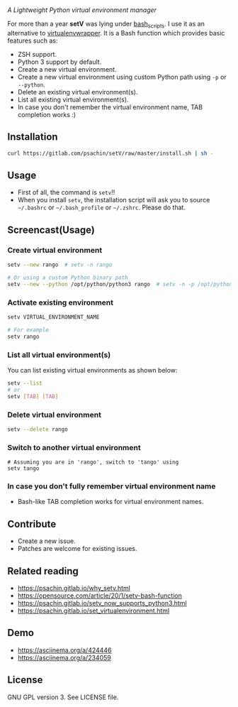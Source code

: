 * [[./img/logo.png]]
  /A Lightweight Python virtual environment manager/

  For more than a year *setV* was lying under [[https://github.com/psachin/bash_scripts][bash_scripts]]. I use it
  as an alternative to [[https://virtualenvwrapper.readthedocs.org/][virtualenvwrapper]]. It is a Bash function which
  provides basic features such as:
  - ZSH support.
  - Python 3 support by default.
  - Create a new virtual environment.
  - Create a new virtual environment using custom Python path using =-p= or =--python=.
  - Delete an existing virtual environment(s).
  - List all existing virtual environment(s).
  - In case you don't remember the virtual environment name, TAB completion works :)

** Installation
   #+BEGIN_SRC sh
     curl https://gitlab.com/psachin/setV/raw/master/install.sh | sh -
   #+END_SRC

** Usage
   - First of all, the command is =setv=!!
   - When you install =setv=, the installation script will ask you to
     source =~/.bashrc= or =~/.bash_profile= or =~/.zshrc=. Please do that.

** Screencast(Usage)
   #+HTML: <a href="https://asciinema.org/a/234059" target="_blank"><img src="https://asciinema.org/a/234059.svg" width="800"/></a>

*** Create virtual environment
    #+BEGIN_SRC sh
      setv --new rango  # setv -n rango

      # Or using a custom Python binary path
      setv --new --python /opt/python/python3 rango  # setv -n -p /opt/python/python3 rango
    #+END_SRC

*** Activate existing environment

    #+BEGIN_SRC sh
      setv VIRTUAL_ENVIRONMENT_NAME

      # For example
      setv rango
    #+END_SRC

*** List all virtual environment(s)
    You can list existing virtual environments as shown below:
    #+BEGIN_SRC sh
      setv --list
      # or
      setv [TAB] [TAB]
    #+END_SRC

*** Delete virtual environment
    #+BEGIN_SRC sh
      setv --delete rango
    #+END_SRC

*** Switch to another virtual environment
    #+BEGIN_SRC sh options
      # Assuming you are in 'rango', switch to 'tango' using
      setv tango
    #+END_SRC

*** In case you don't fully remember virtual environment name
     - Bash-like TAB completion works for virtual environment names.

** Contribute
   - Create a new issue.
   - Patches are welcome for existing issues.
** Related reading
   - [[https://psachin.gitlab.io/why_setv.html][https://psachin.gitlab.io/why_setv.html]]
   - [[https://opensource.com/article/20/1/setv-bash-function][https://opensource.com/article/20/1/setv-bash-function]]
   - [[https://psachin.gitlab.io/setv_now_supports_python3.html][https://psachin.gitlab.io/setv_now_supports_python3.html]]
   - [[https://psachin.gitlab.io/set_virtualenvironment.html][https://psachin.gitlab.io/set_virtualenvironment.html]]
** Demo
   - https://asciinema.org/a/424446
   - https://asciinema.org/a/234059
** License
   GNU GPL version 3. See LICENSE file.
